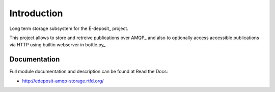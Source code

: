 Introduction
============

.. image:: https://badge.fury.io/py/edeposit.amqp.storage.png
    :target: https://pypi.python.org/pypi/edeposit.amqp.storage

.. image:: https://img.shields.io/pypi/dm/edeposit.amqp.storage.svg
    :target: https://pypi.python.org/pypi/edeposit.amqp.storage

.. image:: https://readthedocs.org/projects/edeposit-amqp-storage/badge/?version=latest
    :target: http://edeposit-amqp-storage.readthedocs.org/

.. image:: https://img.shields.io/pypi/l/edeposit.amqp.storage.svg

.. image:: https://img.shields.io/github/issues/edeposit/edeposit.amqp.storage.svg
    :target: https://github.com/edeposit/edeposit.amqp.storage/issues

Long term storage subsystem for the E-deposit_ project.

This project allows to store and retreive publications over AMQP_ and also to optionally access accessible publications via HTTP using builtin webserver in bottle.py_.

Documentation
-------------

Full module documentation and description can be found at Read the Docs:

- http://edeposit-amqp-storage.rtfd.org/